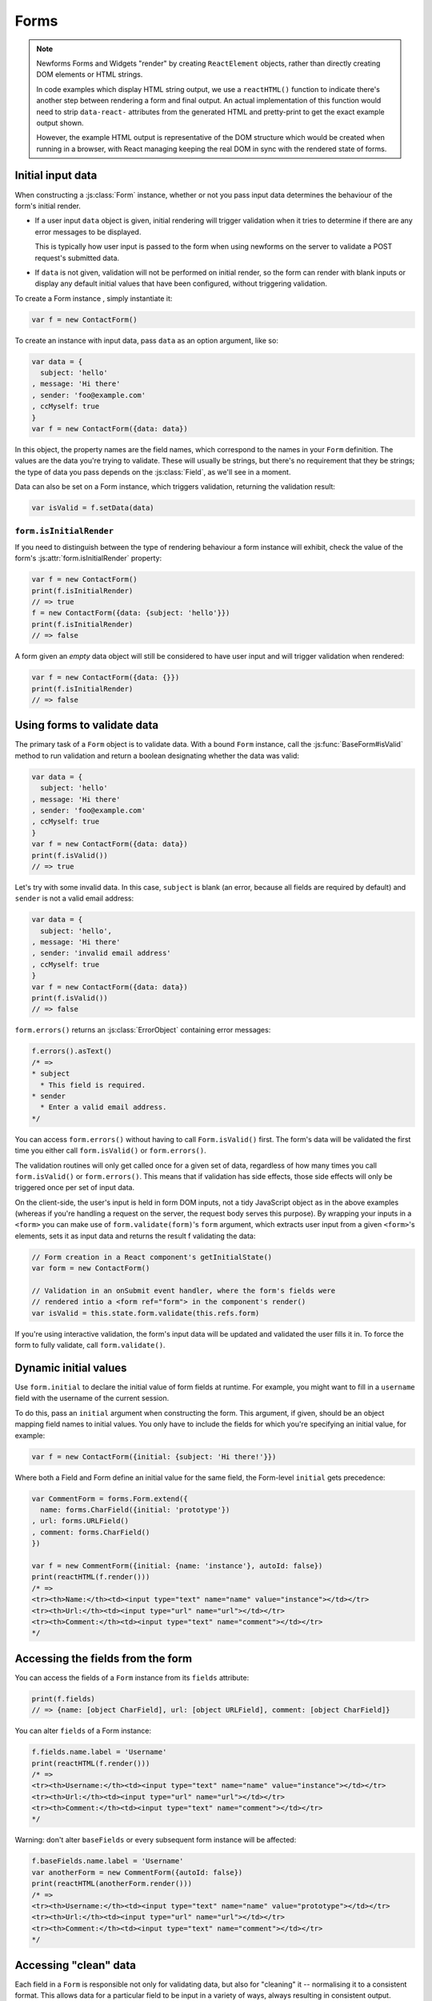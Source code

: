 =====
Forms
=====

.. Note::

   Newforms Forms and Widgets "render" by creating ``ReactElement`` objects,
   rather than directly creating DOM elements or HTML strings.

   In code examples which display HTML string output, we use a ``reactHTML()``
   function to indicate there's another step between rendering a form and final
   output. An actual implementation of this function would need to strip
   ``data-react-`` attributes from the generated HTML and pretty-print to get
   the exact example output shown.

   However, the example HTML output is representative of the DOM structure
   which would be created when running in a browser, with React managing
   keeping the real DOM in sync with the rendered state of forms.

.. _ref-form-initial-input-data:

Initial input data
==================

When constructing a :js:class:`Form` instance, whether or not you pass input
data determines the behaviour of the form's initial render.

* If a user input ``data`` object is given, initial rendering will trigger
  validation when it tries to determine if there are any error messages to be
  displayed.

  This is typically how user input is passed to the form when using newforms on
  the server to validate a POST request's submitted data.

* If ``data`` is not given, validation will not be performed on initial render,
  so the form can render with blank inputs or display any default initial values
  that have been configured, without triggering validation.

To create a Form instance , simply instantiate it:

.. code-block:: javascript

   var f = new ContactForm()

To create an instance with input data, pass ``data`` as an option argument, like
so:

.. code-block:: javascript

   var data = {
     subject: 'hello'
   , message: 'Hi there'
   , sender: 'foo@example.com'
   , ccMyself: true
   }
   var f = new ContactForm({data: data})

In this object, the property names are the field names, which correspond to the
names in your ``Form`` definition. The values are the data you're trying to
validate. These will usually be strings, but there's no requirement that they be
strings; the type of data you pass depends on the :js:class:`Field`, as we'll
see in a moment.

Data can also be set on a Form instance, which triggers validation, returning
the validation result:

.. code-block:: javascript

   var isValid = f.setData(data)

``form.isInitialRender``
------------------------

If you need to distinguish between the type of rendering behaviour a form
instance will exhibit, check the value of the form's :js:attr:`form.isInitialRender`
property:

.. code-block:: javascript

   var f = new ContactForm()
   print(f.isInitialRender)
   // => true
   f = new ContactForm({data: {subject: 'hello'}})
   print(f.isInitialRender)
   // => false

A form given an *empty* data object will still be considered to have user input
and will trigger validation when rendered:

.. code-block:: javascript

   var f = new ContactForm({data: {}})
   print(f.isInitialRender)
   // => false

Using forms to validate data
============================

The primary task of a ``Form`` object is to validate data. With a bound
``Form`` instance, call the :js:func:`BaseForm#isValid` method to run validation
and return a boolean designating whether the data was valid:

.. code-block:: javascript

   var data = {
     subject: 'hello'
   , message: 'Hi there'
   , sender: 'foo@example.com'
   , ccMyself: true
   }
   var f = new ContactForm({data: data})
   print(f.isValid())
   // => true

Let's try with some invalid data. In this case, ``subject`` is blank (an error,
because all fields are required by default) and ``sender`` is not a valid
email address:

.. code-block:: javascript

   var data = {
     subject: 'hello',
   , message: 'Hi there'
   , sender: 'invalid email address'
   , ccMyself: true
   }
   var f = new ContactForm({data: data})
   print(f.isValid())
   // => false

``form.errors()`` returns an :js:class:`ErrorObject` containing error messages:

.. code-block:: javascript

   f.errors().asText()
   /* =>
   * subject
     * This field is required.
   * sender
     * Enter a valid email address.
   */

You can access ``form.errors()`` without having to call ``Form.isValid()``
first. The form's data will be validated the first time you either call
``form.isValid()`` or ``form.errors()``.

The validation routines will only get called once for a given set of data,
regardless of how many times you call ``form.isValid()`` or ``form.errors()``.
This means that if validation has side effects, those side effects will only be
triggered once per set of input data.

On the client-side, the user's input is held in form DOM inputs, not a tidy
JavaScript object as in the above examples (whereas if you're handling a request
on the server, the request body serves this purpose). By wrapping your inputs in
a ``<form>`` you can make use of ``form.validate(form)``'s ``form`` argument, which
extracts user input from a given ``<form>``'s elements, sets it as input data
and returns the result f validating the data:

.. code-block:: javascript

   // Form creation in a React component's getInitialState()
   var form = new ContactForm()

   // Validation in an onSubmit event handler, where the form's fields were
   // rendered intio a <form ref="form"> in the component's render()
   var isValid = this.state.form.validate(this.refs.form)

If you're using interactive validation, the form's input data will be updated
and validated the user fills it in. To force the form to fully validate, call
``form.validate()``.

.. _ref-dynamic-initial-values:

Dynamic initial values
======================

Use ``form.initial`` to declare the initial value of form fields at runtime. For
example, you might want to fill in a ``username`` field with the username of the
current session.

To do this, pass an ``initial`` argument when constructing the form. This
argument, if given, should be an object mapping field names to initial values.
You only have to include the fields for which you're specifying an initial
value, for example:

.. code-block:: javascript

   var f = new ContactForm({initial: {subject: 'Hi there!'}})

Where both a Field and Form define an initial value for the same field, the
Form-level ``initial`` gets precedence:

.. code-block:: javascript

   var CommentForm = forms.Form.extend({
     name: forms.CharField({initial: 'prototype'})
   , url: forms.URLField()
   , comment: forms.CharField()
   })

   var f = new CommentForm({initial: {name: 'instance'}, autoId: false})
   print(reactHTML(f.render()))
   /* =>
   <tr><th>Name:</th><td><input type="text" name="name" value="instance"></td></tr>
   <tr><th>Url:</th><td><input type="url" name="url"></td></tr>
   <tr><th>Comment:</th><td><input type="text" name="comment"></td></tr>
   */

Accessing the fields from the form
==================================

You can access the fields of a ``Form`` instance from its ``fields`` attribute:

.. code-block:: javascript

   print(f.fields)
   // => {name: [object CharField], url: [object URLField], comment: [object CharField]}

You can alter ``fields`` of a Form instance:

.. code-block:: javascript

   f.fields.name.label = 'Username'
   print(reactHTML(f.render()))
   /* =>
   <tr><th>Username:</th><td><input type="text" name="name" value="instance"></td></tr>
   <tr><th>Url:</th><td><input type="url" name="url"></td></tr>
   <tr><th>Comment:</th><td><input type="text" name="comment"></td></tr>
   */

Warning: don't alter ``baseFields`` or every subsequent form instance will be
affected:

.. code-block:: javascript

   f.baseFields.name.label = 'Username'
   var anotherForm = new CommentForm({autoId: false})
   print(reactHTML(anotherForm.render()))
   /* =>
   <tr><th>Username:</th><td><input type="text" name="name" value="prototype"></td></tr>
   <tr><th>Url:</th><td><input type="url" name="url"></td></tr>
   <tr><th>Comment:</th><td><input type="text" name="comment"></td></tr>
   */

Accessing "clean" data
======================

Each field in a ``Form`` is responsible not only for validating data, but also
for "cleaning" it -- normalising it to a consistent format. This allows data for
a particular field to be input in a variety of ways, always resulting in
consistent output.

Once a set of input data has been validated, you can access the clean data via
a form's ``cleanedData`` property:

.. code-block:: javascript

   var data = {
     subject: 'hello'
   , message: 'Hi there'
   , sender: 'foo@example.com'
   , ccMyself: true
   }
   var f = new ContactForm({data: data})
   print(f.isValid())
   // => true
   print(f.cleanedData)
   // => {subject: 'hello', message: 'Hi there', sender: 'foo@example.com', ccMyself: true}

If input data does *not* validate, ``cleanedData`` contains only the valid
fields:

.. code-block:: javascript

   var data = {
     subject: ''
   , message: 'Hi there'
   , sender: 'foo@example.com'
   , ccMyself: true
   }
   var f = new ContactForm({data: data})
   print(f.isValid())
   // => false
   print(f.cleanedData)
   // => {message: 'Hi there', sender: 'foo@example.com', ccMyself: true}

``cleanedData`` will only contain properties for fields defined in the form,
even if you pass extra data:

.. code-block:: javascript

   var data = {
     subject: 'Hello'
   , message: 'Hi there'
   , sender: 'foo@example.com'
   , ccMyself: true
   , extraField1: 'foo'
   , extraField2: 'bar'
   , extraField3: 'baz'
   }
   var f = new ContactForm({data: data})
   print(f.isValid())
   // => false
   print(f.cleanedData) // Doesn't contain extraField1, etc.
   // => {subject: 'hello', message: 'Hi there', sender: 'foo@example.com', ccMyself: true}

When the Form is valid, ``cleanedData`` will include properties for all its
fields, even if the data didn't include a value for some optional
fields. In this example, the data object doesn't include a value for the
``nickName`` field, but ``cleanedData`` includes it, with an empty value:

.. code-block:: javascript

   var OptionalPersonForm = forms.Form.extend({
     firstName: forms.CharField()
   , lastName: forms.CharField()
   , nickName: forms.CharField({required: false})
   })
   var data {firstName: 'Alan', lastName: 'Partridge'}
   var f = new OptionalPersonForm({data: data})
   print(f.isValid())
   // => true
   print(f.cleanedData)
   // => {firstName: 'Alan', lastName: 'Partridge', nickName: ''}

In the above example, the ``cleanedData`` value for ``nickName`` is set to an
empty string, because ``nickName`` is a ``CharField``, and ``CharField``\s treat
empty values as an empty string.

Each field type knows what its "blank" value is -- e.g., for ``DateField``, it's
``null`` instead of the empty string. For full details on each field's behaviour
in this case, see the "Empty value" note for each field in the
:ref:`ref-built-in-field-types` documentation.

You can write code to perform validation for particular form fields (based on
their name) or for the form as a whole (considering combinations of various
fields). More information about this is in :doc:`validation`.

Updating a form's input data
=============================

``form.setData()``
------------------

To replace a Form's entire input data with a new set, use ``form.setData()``.

This will also trigger validation -- updating ``form.errors()`` and
``form.cleanedData``, and returning the result of ``form.isValid()``:

.. code-block:: javascript

   var f = new ContactForm()
   // ...user inputs data...
   var data = {
     subject: 'hello'
   , message: 'Hi there'
   , sender: 'foo@example.com'
   , ccMyself: true
   }
   var isValid = f.setData(data)
   print(f.isInitialRender)
   // => false
   print(isValid)
   // => true

``form.updateData()``
---------------------

To partially update a Form's input data, use ``form.updateData()``.

This will trigger validation of the fields for which new input data has been
given, and also any form-wide validation if configured.

It doesn't return the result of the validation it triggers, since the validity
of a subset of fields doesn't tell you whether or not the entire form is valid.

If you're peforming partial updates of user input (which is the case if you're
using :doc:`interactive_forms`) and need to check if the entire form is valid
*without* triggering validation errors on fields the user may not have reached
yet, use :js:func:`BaseForm#isComplete`:

.. code-block:: javascript

   var f = new ContactForm()
   f.updateData({subject: 'hello'})
   print(f.isComplete())
   // => false
   f.updateData({message: 'Hi there'})
   print(f.isComplete())
   // => false
   f.updateData({sender: 'foo@example.com'})
   print(f.isComplete())
   // => true

Note that ``form.isComplete()`` returns ``true`` once all required fields have
valid input data.

.. _ref-outputting-forms-as-html:

Outputting forms as HTML
========================

The second task of a ``Form`` object is to render itself. To do so, call
``render()`` -- forms have an ``asTable()`` method which is used as the default
rendering, so calling ``render()`` is equivalent:

.. code-block:: javascript

   var f = new ContactForm()
   print(reactHTML(f.render()))
   /* =>
   <tr><th><label for="id_subject">Subject:</label></th><td><input maxlength="100" type="text" name="subject" id="id_subject"></td></tr>
   <tr><th><label for="id_message">Message:</label></th><td><input type="text" name="message" id="id_message"></td></tr>
   <tr><th><label for="id_sender">Sender:</label></th><td><input type="email" name="sender" id="id_sender"></td></tr>
   <tr><th><label for="id_ccMyself">Cc myself:</label></th><td><input type="checkbox" name="ccMyself" id="id_ccMyself"></td></tr>
   */

Since forms render themselves to ``ReactElement`` objects, rendering in JSX is
just a case of calling the appopriate render method::

   <table>
     <tbody>
       {f.render()}
     </tbody>
   </tbody>

If the form is bound to data, the HTML output will include that data
appropriately:

.. code-block:: javascript

   var data = {
     subject: 'hello'
   , message: 'Hi there'
   , sender: 'foo@example.com'
   , ccMyself: true
   }
   var f = new ContactForm({data: data})
   print(reactHTML(f.render()))
   /* =>
   <tr><th><label for="id_subject">Subject:</label></th><td><input maxlength="100" type="text" name="subject" id="id_subject" value="hello"></td></tr>\
   <tr><th><label for="id_message">Message:</label></th><td><input type="text" name="message" id="id_message" value="Hi there"></td></tr>\
   <tr><th><label for="id_sender">Sender:</label></th><td><input type="email" name="sender" id="id_sender" value="foo@example.com"></td></tr>\
   <tr><th><label for="id_ccMyself">Cc myself:</label></th><td><input type="checkbox" name="ccMyself" id="id_ccMyself" checked></td></tr>
   */

This default output is a two-column HTML table, with a ``<tr>`` for each field.
Notice the following:

* For flexibility, the output does *not* include the ``<table>`` or ``<tbody>``
  , nor does it include the ``<form>`` or an ``<input type="submit">``. It's
  your job to do that.

* Each field type has a default HTML representation. ``CharField`` is
  represented by an ``<input type="text">`` and ``EmailField`` by an
  ``<input type="email">``.
  ``BooleanField`` is represented by an ``<input type="checkbox">``. Note
  these are merely sensible defaults; you can specify which input to use for
  a given field by using widgets, which we'll explain shortly.

* The HTML ``name`` for each tag is taken directly from its property name
  in ``ContactForm``.

* The text label for each field -- e.g. ``'Subject:'``, ``'Message:'`` and
  ``'Cc myself:'`` is generated from the field name by splitting on capital
  letters and lowercasing first letters, converting all underscores to spaces
  and upper-casing the first letter. Again, note these are merely sensible
  defaults; you can also specify labels manually.

* Each text label is surrounded in an HTML ``<label>`` tag, which points
  to the appropriate form field via its ``id``. Its ``id``, in turn, is
  generated by prepending ``'id_'`` to the field name. The ``id``
  attributes and ``<label>`` tags are included in the output by default, to
  follow best practices, but you can change that behavior.

Although ``<table>`` output is the default output style when you ``render()`` a
form, other output styles are available. Each style is available as a method on
a form object, and each rendering method returns a list of ``ReactElement``
objects.

``asDiv()``
-----------

``asDiv()`` renders the form as a series of ``<div>`` tags, with each ``<div>``
containing one field:

.. code-block:: javascript

   var f = new ContactForm()
   print(reactHTML(f.asDiv()))
   /* =>
   <div><label for="id_subject">Subject:</label><span> </span><input maxlength="100" type="text" name="subject" id="id_subject"></div>
   <div><label for="id_message">Message:</label><span> </span><input type="text" name="message" id="id_message"></div>
   <div><label for="id_sender">Sender:</label><span> </span><input type="email" name="sender" id="id_sender"></div>
   <div><label for="id_ccMyself">Cc myself:</label><span> </span><input type="checkbox" name="ccMyself" id="id_ccMyself"></div>
   */

``asUl()``
----------

``asUl()`` renders the form as a series of ``<li>`` tags, with each ``<li>``
containing one field:

.. code-block:: javascript

   var f = new ContactForm()
   print(reactHTML(f.asUl()))
   /* =>
   <li><label for="id_subject">Subject:</label><span> </span><input maxlength="100" type="text" name="subject" id="id_subject"></li>
   <li><label for="id_message">Message:</label><span> </span><input type="text" name="message" id="id_message"></li>
   <li><label for="id_sender">Sender:</label><span> </span><input type="email" name="sender" id="id_sender"></li>
   <li><label for="id_ccMyself">Cc myself:</label><span> </span><input type="checkbox" name="ccMyself" id="id_ccMyself"></li>
   */

Styling form rows
-----------------

When extending a form, there are a few hooks you can use to add ``class``
attributes to form rows in the default rendering:

* ``rowCssClass`` -- applied to every form row
* ``errorCssClass`` -- applied to form rows of fields which have errors
* ``requiredCssClass`` -- applied to form rows for required fields
* ``validCssClass`` -- applied to form rows for fields which have a
  corresponding value present in ``cleanedData``

To use these hooks, ensure your form has them as prototype or instance
properties, e.g. to set them up as protoype properties:

.. code-block:: javascript

   var ContactForm = forms.Form.extend({
     rowCssClass: 'row'
   , errorCssClass: 'error'
   , requiredCssClass: 'required'
   , validCssClass: 'valid'
   // ...and the rest of your fields here
   })

Once you've done that, the generated markup will look something like:

.. code-block:: javascript

   var data = {
     subject: 'hello'
   , message: 'Hi there'
   , sender: ''
   , ccMyself: true
   }
   var f = new ContactForm({data: data})
   print(reactHTML(f.render()))
   /* =>
   <tr class="row valid required"><th><label for="id_subject">Subject:</label> ...
   <tr class="row valid required"><th><label for="id_message">Message:</label> ...
   <tr class="row error required"><th><label for="id_sender">Sender:</label> ...
   <tr class="row valid"><th><label for="id_ccMyself">Cc myself:</label> ...
   */

.. _ref-forms-configuring-label:

Configuring form elements' HTML ``id`` attributes and ``<label>`` tags
----------------------------------------------------------------------

By default, the form rendering methods include:

* HTML ``id`` attributes on the form elements.

* The corresponding ``<label>`` tags around the labels. An HTML ``<label>`` tag
  designates which label text is associated with which form element. This small
  enhancement makes forms more usable and more accessible to assistive devices.
  It's always a good idea to use ``<label>`` tags.

The ``id`` attribute values are generated by prepending ``id_`` to the form
field names. This behavior is configurable, though, if you want to change the
``id`` convention or remove HTML ``id`` attributes and ``<label>`` tags
entirely.

Use the ``autoId`` argument to the ``Form`` constructor to control the ``id``
and label behavior. This argument must be ``true``, ``false`` or a string.

If ``autoId`` is ``false``, then the form output will include neither
``<label>`` tags nor ``id`` attributes:

.. code-block:: javascript

   var f = new ContactForm({autoId: false})
   print(reactHTML(f.asTable()))
   /* =>
   <tr><th>Subject:</th><td><input maxlength="100" type="text" name="subject"></td></tr>
   <tr><th>Message:</th><td><input type="text" name="message"></td></tr>
   <tr><th>Sender:</th><td><input type="email" name="sender"></td></tr>
   <tr><th>Cc myself:</th><td><input type="checkbox" name="ccMyself"></td></tr>
   */
   print(reactHTML(f.asUl()))
   /* =>
   <li><span>Subject:</span><span> </span><input maxlength="100" type="text" name="subject"></li>
   <li><span>Message:</span><span> </span><input type="text" name="message"></li>
   <li><span>Sender:</span><span> </span><input type="email" name="sender"></li>
   <li><span>Cc myself:</span><span> </span><input type="checkbox" name="ccMyself"></li>
   */
   print(reactHTML(f.asDiv()))
   /* =>
   <div><span>Subject:</span><span> </span><input maxlength="100" type="text" name="subject"></div>
   <div><span>Message:</span><span> </span><input type="text" name="message"></div>
   <div><span>Sender:</span><span> </span><input type="email" name="sender"></div>
   <div><span>Cc myself:</span><span> </span><input type="checkbox" name="ccMyself"></div>"
   */

If ``autoId`` is set to ``true``, then the form output will include ``<label>``
tags and will simply use the field name as its ``id`` for each form field:

.. code-block:: javascript

   var f = new ContactForm({autoId: false})
   print(reactHTML(f.asTable()))
   /* =>
   <tr><th><label for="subject">Subject:</label></th><td><input maxlength="100" type="text" name="subject" id="subject"></td></tr>
   <tr><th><label for="message">Message:</label></th><td><input type="text" name="message" id="message"></td></tr>
   <tr><th><label for="sender">Sender:</label></th><td><input type="email" name="sender" id="sender"></td></tr>
   <tr><th><label for="ccMyself">Cc myself:</label></th><td><input type="checkbox" name="ccMyself" id="ccMyself"></td></tr>
   */
   print(reactHTML(f.asUl()))
   /* =>
   <li><label for="subject">Subject:</label><span> </span><input maxlength="100" type="text" name="subject" id="subject"></li>
   <li><label for="message">Message:</label><span> </span><input type="text" name="message" id="message"></li>
   <li><label for="sender">Sender:</label><span> </span><input type="email" name="sender" id="sender"></li>
   <li><label for="ccMyself">Cc myself:</label><span> </span><input type="checkbox" name="ccMyself" id="ccMyself"></li>
   */
   print(reactHTML(f.asDiv()))
   /* =>
   <div><label for="subject">Subject:</label><span> </span><input maxlength="100" type="text" name="subject" id="subject"></div>
   <div><label for="message">Message:</label><span> </span><input type="text" name="message" id="message"></div>
   <div><label for="sender">Sender:</label><span> </span><input type="email" name="sender" id="sender"></div>
   <div><label for="ccMyself">Cc myself:</label><span> </span><input type="checkbox" name="ccMyself" id="ccMyself"></div>
   */

If autoId is set to a string containing a ``'{name}'`` format placeholder, then
the form output will include ``<label>`` tags, and will generate ``id``
attributes based on the format string:

.. code-block:: javascript

   var f = new ContactForm({autoId: 'id_for_{name}'})
   print(reactHTML(f.asTable()))
   /* =>
   <tr><th><label for="id_for_subject">Subject:</label></th><td><input maxlength="100" type="text" name="subject" id="id_for_subject"></td></tr>\
   <tr><th><label for="id_for_message">Message:</label></th><td><input type="text" name="message" id="id_for_message"></td></tr>\
   <tr><th><label for="id_for_sender">Sender:</label></th><td><input type="email" name="sender" id="id_for_sender"></td></tr>\
   <tr><th><label for="id_for_ccMyself">Cc myself:</label></th><td><input type="checkbox" name="ccMyself" id="id_for_ccMyself"></td></tr>",
   */
   print(reactHTML(f.asUl()))
   /* =>
   <li><label for="id_for_subject">Subject:</label><span> </span><input maxlength="100" type="text" name="subject" id="id_for_subject"></li>\
   <li><label for="id_for_message">Message:</label><span> </span><input type="text" name="message" id="id_for_message"></li>\
   <li><label for="id_for_sender">Sender:</label><span> </span><input type="email" name="sender" id="id_for_sender"></li>\
   <li><label for="id_for_ccMyself">Cc myself:</label><span> </span><input type="checkbox" name="ccMyself" id="id_for_ccMyself"></li>",
   */
   print(reactHTML(f.asDiv()))
   /* =>
   <div><label for="id_for_subject">Subject:</label><span> </span><input maxlength="100" type="text" name="subject" id="id_for_subject"></div>\
   <div><label for="id_for_message">Message:</label><span> </span><input type="text" name="message" id="id_for_message"></div>\
   <div><label for="id_for_sender">Sender:</label><span> </span><input type="email" name="sender" id="id_for_sender"></div>\
   <div><label for="id_for_ccMyself">Cc myself:</label><span> </span><input type="checkbox" name="ccMyself" id="id_for_ccMyself"></div>",
   */

By default, ``autoId`` is set to the string ``'id_{name}'``.

It's possible to customise the suffix character appended to generated labels
(default: ``':'``), or omit it entirely, using the ``labelSuffix`` parameter:

.. code-block:: javascript

   var f = new ContactForm({autoId: 'id_for_{name}', labelSuffix: ''})
   print(reactHTML(f.asUl()))
   /* =>
   <li><label for="id_for_subject">Subject</label><span> </span><input maxlength="100" type="text" name="subject" id="id_for_subject"></li>
   <li><label for="id_for_message">Message</label><span> </span><input type="text" name="message" id="id_for_message"></li>
   <li><label for="id_for_sender">Sender</label><span> </span><input type="email" name="sender" id="id_for_sender"></li>
   <li><label for="id_for_ccMyself">Cc myself</label><span> </span><input type="checkbox" name="ccMyself" id="id_for_ccMyself"></li>
   */
   f = new ContactForm({autoId: 'id_for_{name}', labelSuffix: ' ->'})
   print(reactHTML(f.asUl()))
   /* =>
   <li><label for="id_for_subject">Subject -&gt;</label><span> </span><input maxlength="100" type="text" name="subject" id="id_for_subject"></li>
   <li><label for="id_for_message">Message -&gt;</label><span> </span><input type="text" name="message" id="id_for_message"></li>
   <li><label for="id_for_sender">Sender -&gt;</label><span> </span><input type="email" name="sender" id="id_for_sender"></li>
   <li><label for="id_for_ccMyself">Cc myself -&gt;</label><span> </span><input type="checkbox" name="ccMyself" id="id_for_ccMyself"></li>
   */

Note that the label suffix is added only if the last character of the
label isn't a punctuation character.

You can also customise the ``labelSuffix`` on a per-field basis using the
``labelSuffix`` argument to :js:func:`BoundField#labelTag`.

Notes on field ordering
-----------------------

In the ``asDiv()``, ``asUl()`` and ``asTable()`` shortcuts, the fields are
displayed in the order in which you define them in your form. For example, in
the ``ContactForm`` example, the fields are defined in the order ``subject``,
``message``, ``sender``, ``ccMyself``. To reorder the HTML output, just change
the order in which those fields are listed in the class.

How errors are displayed
------------------------

If you render a bound ``Form`` object, the act of rendering will automatically
run the form's validation if it hasn't already happened, and the HTML output
will include the validation errors as a ``<ul class="errorlist">`` near the
field:

.. code-block:: javascript

   var data = {
     subject: ''
   , message: 'Hi there'
   , sender: 'invalid email address'
   , ccMyself: true
   }
   var f = new ContactForm({data: data})
   print(reactHTML(f.asTable()))
   /* =>
   <tr><th><label for="id_subject">Subject:</label></th><td><ul class="errorlist"><li>This field is required.</li></ul><input maxlength="100" type="text" name="subject" id="id_subject"></td></tr>
   <tr><th><label for="id_message">Message:</label></th><td><input type="text" name="message" id="id_message" value="Hi there"></td></tr>
   <tr><th><label for="id_sender">Sender:</label></th><td><ul class="errorlist"><li>Enter a valid email address.</li></ul><input type="email" name="sender" id="id_sender" value="invalid email address"></td></tr>
   <tr><th><label for="id_ccMyself">Cc myself:</label></th><td><input type="checkbox" name="ccMyself" id="id_ccMyself" checked></td></tr>
   */
   print(reactHTML(f.asUl()))
   /* =>
   <li><ul class="errorlist"><li>This field is required.</li></ul><label for="id_subject">Subject:</label><span> </span><input maxlength="100" type="text" name="subject" id="id_subject"></li>
   <li><label for="id_message">Message:</label><span> </span><input type="text" name="message" id="id_message" value="Hi there"></li>
   <li><ul class="errorlist"><li>Enter a valid email address.</li></ul><label for="id_sender">Sender:</label><span> </span><input type="email" name="sender" id="id_sender" value="invalid email address"></li>
   <li><label for="id_ccMyself">Cc myself:</label><span> </span><input type="checkbox" name="ccMyself" id="id_ccMyself" checked></li>
   */
   print(reactHTML(f.asDiv()))
   /* =>
   <div><ul class="errorlist"><li>This field is required.</li></ul><label for="id_subject">Subject:</label><span> </span><input maxlength="100" type="text" name="subject" id="id_subject"></div>
   <div><label for="id_message">Message:</label><span> </span><input type="text" name="message" id="id_message" value="Hi there"></div>
   <div><ul class="errorlist"><li>Enter a valid email address.</li></ul><label for="id_sender">Sender:</label><span> </span><input type="email" name="sender" id="id_sender" value="invalid email address"></div>
   <div><label for="id_ccMyself">Cc myself:</label><span> </span><input type="checkbox" name="ccMyself" id="id_ccMyself" checked></div>
   */

Customising the error list format
---------------------------------

By default, forms use :js:class:`ErrorList` to format validation errors. You can
pass an alternate constructor for displaying errors at form construction time:

.. code-block:: javascript

   var DivErrorList = forms.ErrorList.extend({
     render: function() {
       return React.createElemenr('div', {className: 'errorlist'}
       , this.messages().map(function(error) {
           return React.createElemenr('div', null, error)
         })
       )
     }
   })
   f = new ContactForm({data: data, errorConstructor: DivErrorList, autoId: false})
   print(reactHTML(f.asDiv()))
   /* =>
   <div><div class="errorlist"><div>This field is required.</div></div><span>Subject:</span><span> </span><input maxlength="100" type="text" name="subject"></div>
   <div><span>Message:</span><span> </span><input type="text" name="message" value="Hi there"></div>
   <div><div class="errorlist"><div>Enter a valid email address.</div></div><span>Sender:</span><span> </span><input type="email" name="sender" value="invalid email address"></div>
   <div><span>Cc myself:</span><span> </span><input type="checkbox" name="ccMyself" checked></div>
   */

More granular output
--------------------

The ``asDiv()``, ``asUl()`` and ``asTable()`` methods are simply shortcuts for
lazy developers -- they're not the only way a form object can be displayed.

To retrieve a single :js:class:`BoundField`, use the
:js:func:`BaseForm#boundField` method on your form, passing the field's name:

.. code-block:: javascript

   var form = new ContactForm()
   print(reactHTML(form.boundField('subject').render()))
   // => <input maxlength="100\ type="text" name="subject\" id="id_subject">

To retrieve all ``BoundField`` objects, call :js:func:`BaseForm#boundFields`:

.. code-block:: javascript

   var form = new ContactForm()
   form.boundFields().forEach(function(bf) {
     print(reactHTML(bf.render()))
   })
   /* =>
   <input maxlength="100" type="text" name="subject" id="id_subject">
   <input type="text" name="message" id="id_message">
   <input type="email" name="sender" id="id_sender">
   <input type="checkbox" name="ccMyself" id="id_ccMyself">"
   */

The field-specific output honours the form object's ``autoId`` setting:

.. code-block:: javascript

   var f = new ContactForm({autoId: false})
   print(reactHTML(f.boundField('message').render()))
   // => <input type="text" name="message">
   f = new ContactForm({autoId: 'id_{name}'})
   print(reactHTML(f.boundField('message').render()))
   // => <input type="text" name="message" id="id_message">

``boundField.errors()`` returns an object which renders as a
``<ul class="errorlist">``:

.. code-block:: javascript

   var data = {subject: 'hi', message: '', sender: '', ccMyself: ''}
   var f = new ContactForm({data: data, autoId: false})
   var bf = f.boundField('message')
   print(reactHTML(bf.render()))
   // => <input type="text" name="message">
   print(bf.errors().messages())
   // => ["This field is required."]
   print(reactHTML(bf.errors().render())
   // => <ul class="errorlist"><li>This field is required.</li></ul>
   bf = f.boundField('subject')
   print(bf.errors().messages())
   // => []
   print(reactHTML(bf.errors().render()))
   // =>

To separately render the label tag of a form field, you can call its
:js:func:`BoundField#labelTag()` method:

.. code-block:: javascript

   var f = new ContactForm()
   print(reactHTML(f.boundField('message').labelTag()))
   // => <label for="id_message">Message:</label>

If you're manually rendering a field, you can access configured CSS classes
using the ``cssClasses`` method:

.. code-block:: javascript

   var f = new ContactForm()#
   f.requiredCssClass = 'required'
   print(f.boundField('message').cssClasses())
   // => required

Additional classes can be provided as an argument:

.. code-block:: javascript

   print(f.boundField('message').cssClasses('foo bar'))
   // => foo bar required

``boundField.value()`` returns the raw value of the field as it would be
rendered by a :js:class:`Widget`:

.. code-block:: javascript

  var initial = {subject: 'welcome'}
  var data = {subject: 'hi'}
  var unboundForm = new ContactForm({initial: initial})
  var boundForm = new ContactForm({data: data, initial: initial})
  print(unboundForm.boundField('subject').value())
  // => welcome
  print(boundForm.boundField('subject').value())
  // => hi

``boundField.idForLabel()`` returns the ``id`` of the field. For example, if you
are manually constructing a ``label`` in JSX:

.. code-block:: javascript

  <label htmlFor={form.boundField('myField').idForLabel()}>...<label>

.. _binding-uploaded-files:

Binding uploaded files to a form
================================

Dealing with forms that have ``FileField`` and ``ImageField`` fields
is a little more complicated than a normal form.

Firstly, in order to upload files, you'll need to make sure that your
``<form>`` element correctly defines the ``enctype`` as
``"multipart/form-data"``:

.. code-block:: html

   <form enctype="multipart/form-data" method="POST" action="/foo">

Secondly, when you use the form, you need to bind the file data. File
data is handled separately to normal form data, so when your form
contains a ``FileField`` and ``ImageField``, you will need to specify
a ``files`` argument when you bind your form. So if we extend our
ContactForm to include an ``ImageField`` called ``mugshot``, we
need to bind the file data containing the mugshot image:

..  code-block:: javascript

   // Bound form with an image field
   var data = {
     subject: 'hello'
   , message: 'Hi there'
   , sender: 'invalid email address'
   , ccMyself: true
   }
   var fileData = {mugshot: {name: 'face.jpg', size: 123456}}
   var f = new ContactFormWithMugshot({data: data, files: fileData})

Assuming that you're using `Express`_ and its ``bodyParser()`` on the server
side, you will usually specify ``req.files`` as the source of file data (just
like you'd use ``req.body`` as the source of form data):

..  code-block:: javascript

   // Bound form with an image field, data from the request
   var f = new ContactFormWithMugshot({data: req.body, files: req.files})

.. Note::

   Newforms doesn't really care how you're handling file uploads, just that the
   object passed as a ``file`` argument has ``FileField`` names as its
   properties and that the corresponding values have ``name`` and ``size``
   properties.

Constructing an unbound form is the same as always -- just omit both
form data *and* file data:

..  code-block:: javascript

   // Unbound form with a image field
   var f = new ContactFormWithMugshot()

Testing for multipart forms
---------------------------

If you're writing reusable views or templates, you may not know ahead of time
whether your form is a multipart form or not. The ``isMultipart()`` method
tells you whether the form requires multipart encoding for submission:

..  code-block:: javascript

    var f = new ContactFormWithMugshot()
    print(f.isMultipart())
    // => true

Here's an example of how you might use this in a React component ``render()``
method with JSX::

   <form enctype={form.isMultipart() && 'multipart/form-data'} method="POST" action="/foo">
     {form.asDiv()}
   </form>

Extending forms
===============

When you extend a custom ``Form``, the resulting form will include all fields of
its parent form(s), followed by any new fields defined:

.. code-block:: javascript

   var ContactFormWithPrority = ContactForm.extend({
     priority: forms.CharField()
   })
   var f = new ContactFormWithPrority({autoId: false})
   print(reactHTML(f.render()))
   /* =>
   <tr><th>Subject:</th><td><input maxlength="100" type="text" name="subject"></td></tr>
   <tr><th>Message:</th><td><input type="text" name="message"></td></tr>
   <tr><th>Sender:</th><td><input type="email" name="sender"></td></tr>
   <tr><th>Cc myself:</th><td><input type="checkbox" name="ccMyself"></td></tr>
   <tr><th>Priority:</th><td><input type="text" name="priority"></td></tr>
   */

Forms can be used as mixins (using `Concur`_'s ``__mixin__`` functionality). In
this example, ``BeatleForm`` mixes in ``PersonForm`` and ``InstrumentForm``, and
its field list includes their fields:

.. code-block:: javascript

   var PersonForm = forms.Form.extend({
     first_name: forms.CharField()
   , last_name: forms.CharField()
   })
   var InstrumentForm = forms.Form.extend({
     instrument: forms.CharField()
   })
   var BeatleForm = forms.Form.extend({
     __mixin__: [PersonForm, InstrumentForm]
   , haircut_type: forms.CharField()
   })
   var b = new BeatleForm({autoId: false})
   print(reactHTML(b.asUl()))
   /* =>
   <li><span>First name:</span><span> </span><input type="text" name="first_name"></li>
   <li><span>Last name:</span><span> </span><input type="text" name="last_name"></li>
   <li><span>Instrument:</span><span> </span><input type="text" name="instrument"></li>
   <li><span>Haircut type:</span><span> </span><input type="text" name="haircut_type"></li>
   */

.. _ref-form-prefixes:

Prefixes for forms
==================

You can put as many forms as you like inside one ``<form>`` tag. To give each
form its own namespace, use the ``prefix`` argument:

.. code-block:: javascript

   var mother = new PersonForm({prefix: 'mother'})
   var father = new PersonForm({prefix: 'father'})
   print(reactHTML(mother.saUL()))
   /* =>
   <li><label for="id_mother-first_name">First name:</label><span> </span><input type="text" name="mother-first_name" id="id_mother-first_name"></li>
   <li><label for="id_mother-last_name">Last name:</label><span> </span><input type="text" name="mother-last_name" id="id_mother-last_name"></li>
   */
   print(reactHTML(father.saUL()))
   /* =>
   <li><label for="id_father-first_name">First name:</label><span> </span><input type="text" name="father-first_name" id="id_father-first_name"></li>
   <li><label for="id_father-last_name">Last name:</label><span> </span><input type="text" name="father-last_name" id="id_father-last_name"></li>
   */

.. _`Concur`: https://github.com/insin/concur#api
.. _`Express`: http://expressjs.com/
